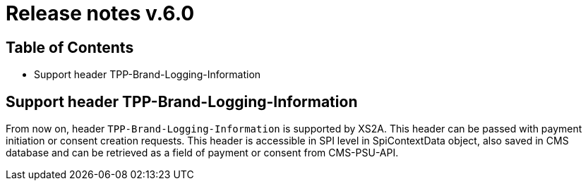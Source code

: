 = Release notes v.6.0

== Table of Contents
* Support header TPP-Brand-Logging-Information

== Support header TPP-Brand-Logging-Information

From now on, header `TPP-Brand-Logging-Information` is supported by XS2A.
This header can be passed with payment initiation or consent creation requests.
This header is accessible in SPI level in SpiContextData object, also saved in CMS database and can be retrieved as a field of payment or consent from CMS-PSU-API.
